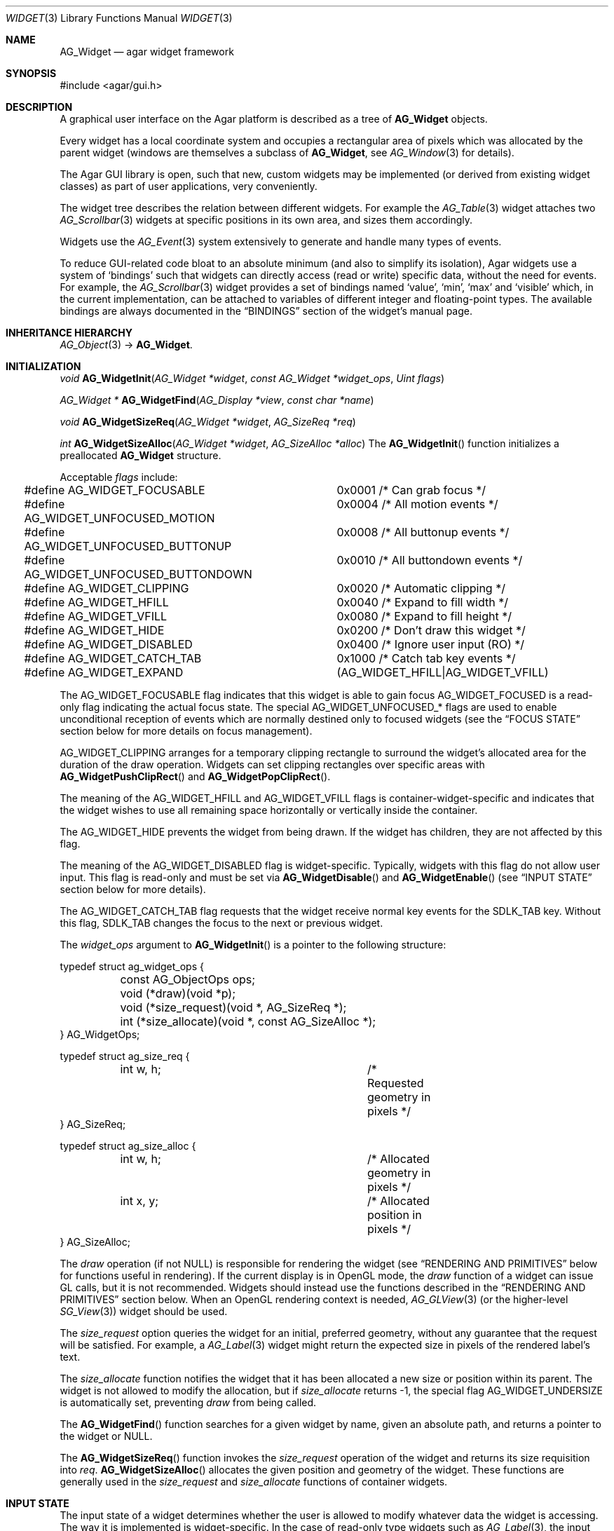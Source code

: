 .\" Copyright (c) 2002-2007 Hypertriton, Inc. <http://hypertriton.com/>
.\" All rights reserved.
.\"
.\" Redistribution and use in source and binary forms, with or without
.\" modification, are permitted provided that the following conditions
.\" are met:
.\" 1. Redistributions of source code must retain the above copyright
.\"    notice, this list of conditions and the following disclaimer.
.\" 2. Redistributions in binary form must reproduce the above copyright
.\"    notice, this list of conditions and the following disclaimer in the
.\"    documentation and/or other materials provided with the distribution.
.\" 
.\" THIS SOFTWARE IS PROVIDED BY THE AUTHOR ``AS IS'' AND ANY EXPRESS OR
.\" IMPLIED WARRANTIES, INCLUDING, BUT NOT LIMITED TO, THE IMPLIED
.\" WARRANTIES OF MERCHANTABILITY AND FITNESS FOR A PARTICULAR PURPOSE
.\" ARE DISCLAIMED. IN NO EVENT SHALL THE AUTHOR BE LIABLE FOR ANY DIRECT,
.\" INDIRECT, INCIDENTAL, SPECIAL, EXEMPLARY, OR CONSEQUENTIAL DAMAGES
.\" (INCLUDING BUT NOT LIMITED TO, PROCUREMENT OF SUBSTITUTE GOODS OR
.\" SERVICES; LOSS OF USE, DATA, OR PROFITS; OR BUSINESS INTERRUPTION)
.\" HOWEVER CAUSED AND ON ANY THEORY OF LIABILITY, WHETHER IN CONTRACT,
.\" STRICT LIABILITY, OR TORT (INCLUDING NEGLIGENCE OR OTHERWISE) ARISING
.\" IN ANY WAY OUT OF THE USE OF THIS SOFTWARE EVEN IF ADVISED OF THE
.\" POSSIBILITY OF SUCH DAMAGE.
.\"
.Dd August 20, 2002
.Dt WIDGET 3
.Os
.ds vT Agar API Reference
.ds oS Agar 1.0
.Sh NAME
.Nm AG_Widget
.Nd agar widget framework
.Sh SYNOPSIS
.Bd -literal
#include <agar/gui.h>
.Ed
.Sh DESCRIPTION
A graphical user interface on the Agar platform is described as a tree of
.Nm
objects.
.Pp
Every widget has a local coordinate system and occupies a rectangular
area of pixels which was allocated by the parent widget (windows are
themselves a subclass of
.Nm ,
see
.Xr AG_Window 3
for details).
.Pp
The Agar GUI library is open, such that new, custom widgets may be implemented
(or derived from existing widget classes) as part of user applications, very
conveniently.
.Pp
The widget tree describes the relation between different widgets.
For example the
.Xr AG_Table 3
widget attaches two
.Xr AG_Scrollbar 3
widgets at specific positions in its own area, and sizes them accordingly.
.Pp
Widgets use the
.Xr AG_Event 3
system extensively to generate and handle many types of events.
.Pp
To reduce GUI-related code bloat to an absolute minimum (and also to simplify
its isolation), Agar widgets use a system of
.Sq bindings
such that widgets can directly access (read or write) specific data, without
the need for events.
For example, the 
.Xr AG_Scrollbar 3
widget provides a set of bindings named
.Sq value ,
.Sq min ,
.Sq max
and
.Sq visible
which, in the current implementation, can be attached to variables of
different integer and floating-point types.
The available bindings are always documented in the
.Dq BINDINGS
section of the widget's manual page.
.Sh INHERITANCE HIERARCHY
.Xr AG_Object 3 ->
.Nm .
.Sh INITIALIZATION
.nr nS 1
.Ft "void"
.Fn AG_WidgetInit "AG_Widget *widget" "const AG_Widget *widget_ops" "Uint flags"
.Pp
.Ft "AG_Widget *"
.Fn AG_WidgetFind "AG_Display *view" "const char *name"
.Pp
.Ft "void"
.Fn AG_WidgetSizeReq "AG_Widget *widget" "AG_SizeReq *req"
.Pp
.Ft "int"
.Fn AG_WidgetSizeAlloc "AG_Widget *widget" "AG_SizeAlloc *alloc"
.nr nS 0
The
.Fn AG_WidgetInit
function initializes a preallocated
.Nm
structure.
.Pp
Acceptable
.Fa flags
include:
.Pp
.Bd -literal
#define AG_WIDGET_FOCUSABLE		0x0001 /* Can grab focus */
#define AG_WIDGET_UNFOCUSED_MOTION	0x0004 /* All motion events */
#define AG_WIDGET_UNFOCUSED_BUTTONUP	0x0008 /* All buttonup events */
#define AG_WIDGET_UNFOCUSED_BUTTONDOWN	0x0010 /* All buttondown events */
#define AG_WIDGET_CLIPPING		0x0020 /* Automatic clipping */
#define AG_WIDGET_HFILL			0x0040 /* Expand to fill width */
#define AG_WIDGET_VFILL			0x0080 /* Expand to fill height */
#define AG_WIDGET_HIDE			0x0200 /* Don't draw this widget */
#define AG_WIDGET_DISABLED		0x0400 /* Ignore user input (RO) */
#define AG_WIDGET_CATCH_TAB		0x1000 /* Catch tab key events */
#define AG_WIDGET_EXPAND		(AG_WIDGET_HFILL|AG_WIDGET_VFILL)
.Ed
.Pp
The
.Dv AG_WIDGET_FOCUSABLE
flag indicates that this widget is able to gain focus
.Dv AG_WIDGET_FOCUSED
is a read-only flag indicating the actual focus state.
The special
.Dv AG_WIDGET_UNFOCUSED_*
flags are used to enable unconditional reception of events which are normally
destined only to focused widgets
(see the
.Dq FOCUS STATE
section below for more details on focus management).
.Pp
.Dv AG_WIDGET_CLIPPING
arranges for a temporary clipping rectangle to surround the widget's
allocated area for the duration of the draw operation.
Widgets can set clipping rectangles over specific areas with
.Fn AG_WidgetPushClipRect
and
.Fn AG_WidgetPopClipRect .
.Pp
The meaning of the
.Dv AG_WIDGET_HFILL
and
.Dv AG_WIDGET_VFILL
flags is container-widget-specific and indicates that the widget wishes to
use all remaining space horizontally or vertically inside the container.
.Pp
The
.Dv AG_WIDGET_HIDE
prevents the widget from being drawn.
If the widget has children, they are not affected by this flag.
.Pp
The meaning of the
.Dv AG_WIDGET_DISABLED
flag is widget-specific.
Typically, widgets with this flag do not allow user input.
This flag is read-only and must be set via
.Fn AG_WidgetDisable
and
.Fn AG_WidgetEnable 
(see
.Dq INPUT STATE
section below for more details).
.Pp
The
.Dv AG_WIDGET_CATCH_TAB
flag requests that the widget receive normal key events for the
.Dv SDLK_TAB
key.
Without this flag,
.Dv SDLK_TAB
changes the focus to the next or previous widget.
.Pp
The
.Fa widget_ops
argument to
.Fn AG_WidgetInit
is a pointer to the following structure:
.Pp
.Bd -literal
typedef struct ag_widget_ops {
	const AG_ObjectOps ops;
	void (*draw)(void *p);
	void (*size_request)(void *, AG_SizeReq *);
	int  (*size_allocate)(void *, const AG_SizeAlloc *);
} AG_WidgetOps;

typedef struct ag_size_req {
	int w, h;			/* Requested geometry in pixels */
} AG_SizeReq;

typedef struct ag_size_alloc {
	int w, h;			/* Allocated geometry in pixels */
	int x, y;			/* Allocated position in pixels */
} AG_SizeAlloc;
.Ed
.Pp
The
.Va draw
operation (if not NULL) is responsible for rendering the widget
(see
.Dq RENDERING AND PRIMITIVES
below for functions useful in rendering).
If the current display is in OpenGL mode, the
.Va draw
function of a widget can issue GL calls, but it is not recommended.
Widgets should instead use the functions described in the
.Dq RENDERING AND PRIMITIVES
section below.
When an OpenGL rendering context is needed,
.Xr AG_GLView 3
(or the higher-level
.Xr SG_View 3 )
widget should be used.
.Pp
The
.Va size_request
option queries the widget for an initial, preferred geometry, without any
guarantee that the request will be satisfied.
For example, a
.Xr AG_Label 3
widget might return the expected size in pixels of the rendered label's text.
.Pp
The
.Va size_allocate
function notifies the widget that it has been allocated a new size or position
within its parent.
The widget is not allowed to modify the allocation, but if
.Va size_allocate
returns -1, the special flag
.Dv AG_WIDGET_UNDERSIZE
is automatically set, preventing
.Va draw
from being called.
.Pp
The
.Fn AG_WidgetFind
function searches for a given widget by name, given an absolute path,
and returns a pointer to the widget or NULL.
.Pp
The
.Fn AG_WidgetSizeReq
function invokes the
.Va size_request
operation of the widget and returns its size requisition into
.Fa req .
.Fn AG_WidgetSizeAlloc
allocates the given position and geometry of the widget.
These functions are generally used in the
.Va size_request
and
.Va size_allocate
functions of container widgets.
.Sh INPUT STATE
.Pp
The input state of a widget determines whether the user is allowed to
modify whatever data the widget is accessing.
The way it is implemented is widget-specific.
In the case of read-only type widgets such as
.Xr AG_Label 3 ,
the input state is irrelevant.
.Pp
.nr nS 1
.Ft "void"
.Fn AG_WidgetEnable "AG_Widget *widget"
.Pp
.Ft "void"
.Fn AG_WidgetDisable "AG_Widget *widget"
.Pp
.Ft "int"
.Fn AG_WidgetEnabled "AG_Widget *widget"
.Pp
.Ft "int"
.Fn AG_WidgetDisabled "AG_Widget *widget"
.Pp
.nr nS 0
The
.Fn AG_WidgetEnable
function allows
.Fa widget
to receive user input.
.Fn AG_WidgetDisable
disables user input.
.Pp
The
.Fn AG_WidgetEnabled
and
.Fn AG_WidgetDisabled
macros evaluate whether the given widget is enabled for input.
.Sh FOCUS STATE
.Pp
The focus state of a widget controls both its appearance and enables the
reception of specific types of events.
A focused widget (in a currently focused window) will receive mouse events
.Sq window-mousemotion ,
.Sq window-mousebuttonup ,
as well as keyboard events
.Sq window-keyup
and
.Sq window-keydown .
.Pp
Note that any widget can still receive those events regardless of focus
state, using
.Dv AG_WIDGET_UNFOCUSED_*
flags, such as
.Dv AG_WIDGET_UNFOCUSED_MOTION
and
.Dv AG_WIDGET_UNFOCUSED_BUTTONUP .
.Pp
.nr nS 1
.Ft "int"
.Fn AG_WidgetFocused "AG_Widget *widget"
.Pp
.Ft "void"
.Fn AG_WidgetFocus "AG_Widget *widget"
.Pp
.Ft "void"
.Fn AG_WidgetUnfocus "AG_Widget *widget"
.Pp
.Ft "void"
.Fn AG_WidgetFindFocused "AG_Window *win"
.Pp
.nr nS 0
The
.Fn AG_WidgetFocused
macro evaluates to 1 if a widget holds focus inside of its parent.
.Pp
The
.Fn AG_WidgetFocus
function moves the keyboard/mousemotion focus over the given widget
and its parents.
.Fn AG_WidgetUnfocus
removes the focus state from the given widget and its children.
.Pp
The
.Fn AG_WidgetFindFocused
function searches the given window for a focused widget and returns a pointer
to it if it was found, or NULL otherwise.
.Sh COORDINATES
.nr nS 1
.Ft int
.Fn AG_WidgetArea "AG_Widget *widget" "int x" "int y"
.Pp
.Ft int
.Fn AG_WidgetRelativeArea "AG_Widget *widget" "int x" "int y"
.Pp
.nr nS 0
The
.Fn AG_WidgetArea
function returns 1 if absolute view coordinates
.Fa x
and
.Fa y
are inside the area allocated by the widget.
.Fn AG_WidgetRelativeArea
evaluates to 1 if widget-relative view coordinates
.Fa x
and
.Fa y
are inside the widget area.
.Sh BLITTING SURFACES
.nr nS 1
.Ft void
.Fn AG_WidgetBlit "AG_Widget *widget" "SDL_Surface *src" "int x" "int y"
.Pp
.Ft int
.Fn AG_WidgetMapSurface "AG_Widget *widget" "SDL_Surface *su"
.Pp
.Ft void
.Fn AG_WidgetUnmapSurface "AG_Widget *widget" "int surface_id"
.Pp
.Ft void
.Fn AG_WidgetReplaceSurface "AG_Widget *widget" "int surface_id" "SDL_Surface *newSurface"
.Pp
.Ft void
.Fn AG_WidgetUpdateSurface "AG_Widget *widget" "int surface_id"
.Pp
.Ft void
.Fn AG_WidgetBlitFrom "AG_Widget *dstWidget" "AG_Widget *srcWidget" "int surface_id" "SDL_Rect *rs" "int x" "int y"
.Pp
.Ft void
.Fn AG_WidgetBlitSurface "AG_Widget *widget" "int surface_id" "int x" "int y"
.Pp
.nr nS 0
The
.Fn AG_WidgetBlit
function performs a software->hardware blit from the SDL surface
.Fa src
to the video display at the given widget coordinates.
.Pp
Software to hardware blits are slow, so the
.Fn AG_WidgetMapSurface
interface provides a way to take advantage of hardware->hardware blits.
If a texture unit is available, this function causes the given surface
to be uploaded to the graphics hardware and a per-widget surface handle
is returned.
.Fn AG_WidgetUnmapSurface
destroys the given surface mapping.
.Pp
.Fn AG_WidgetReplaceSurface
replaces the contents of a previously-mapped surface with the contents of
.Fa newSurface .
.Pp
The
.Fn AG_WidgetUpdateSurface
function should be invoked whenever a mapped surface is changed.
If hardware surfaces are supported, it will cause an upload of the software
surface to the hardware (otherwise it is a no-op).
.Pp
The
.Fn AG_WidgetBlitFrom
function renders a previously mapped (possibly hardware) surface from the
source widget
.Fa srcWidget
(using source rectangle
.Fa rs )
onto the destination widget
.Fa dstWidget ,
at coordinates
.Fa x ,
.Fa y .
.Pp
The
.Fn AG_WidgetBlitSurface
variant invokes
.Fa AG_WidgetBlitFrom
with the same argument for both
.Fa srcWidget
and
.Fa dstWidget
(and
.Fa rs
set to NULL).
.Sh RENDERING AND PRIMITIVES
.nr nS 1
.Ft void
.Fn AG_WidgetPushClipRect "AG_Widget *widget" "int x" "int y" "Uint w" "Uint h"
.Pp
.Ft void
.Fn AG_WidgetPopClipRect "AG_Widget *widget"
.Pp
.Ft void
.Fn AG_WidgetPushCursor "AG_Widget *widget" "int cursor"
.Pp
.Ft void
.Fn AG_WidgetPopCursor "AG_Widget *widget"
.Pp
.Ft void
.Fn AG_WidgetPutPixel32 "AG_Widget *widget" "int x" "int y" "Uint32 color"
.Pp
.Ft void
.Fn AG_WidgetPutPixel32OrClip "AG_Widget *widget" "int x" "int y" "Uint32 color"
.Pp
.Ft void
.Fn AG_WidgetPutPixelRGB "AG_Widget *widget" "int x" "int y" "Uint8 red" "Uint8 green" "Uint8 blue"
.Pp
.Ft void
.Fn AG_WidgetPutPixelRGBOrClip "AG_Widget *widget" "int x" "int y" "Uint8 red" "Uint8 green" "Uint8 blue"
.Pp
.Ft void
.Fn AG_WidgetBlendPixelRGBA "AG_Widget *widget" "int x" "int y" "Uint8 color[4]" "AG_BlendFn blendFn"
.Pp
.Ft void
.Fn AG_WidgetBlendPixel32 "AG_Widget *widget" "int x" "int y" "Uint32 pixel" "AG_BlendFn blendFn"
.Pp
.nr nS 0
The
.Fn AG_WidgetPushClipRect
function creates a clipping rectangle over the given area (given in
widget coordinates).
The current clipping rectangle is saved and can be restored by calling
.Fn AG_WidgetPopClipRect .
In SDL mode, the temporary rectangle is set by
.Xr SDL_SetClipRect 3 .
In OpenGL mode,
.Xr glClipPlane 3
is used.
It is not safe to call these two functions anywhere outside of a widget
.Va draw
operation.
.Pp
The
.Fn AG_WidgetPushCursor
function changes the active cursor, saving the previous one.
The argument is an index into the global
.Va agCursors
array.
The
.Fn AG_WidgetPopCursor
restores the previously saved cursor.
.Pp
.Fn AG_WidgetPutPixel32
function writes a pixel of value
.Fa color
at the given widget coordinates.
If the target pixel would lie outside of the video display, this function is
a no-op.
The
.Fn AG_WidgetPutPixel32OrClip
variant uses the clipping rectangle of the widget instead.
The variants
.Fn AG_WidgetPutPixelRGB
and
.Fn AG_WidgetPutPixelRGBAOrClip
accept a series of 8-bit color component values instead of a pixel value.
.Pp
The
.Fn AG_WidgetBlendPixelRGBA
function blends the specified RGB components with the pixel at the specified
coordinates
.Fa x ,
.Fa y
on the display.
The
.Fa color 
array specifies the 8-bit RGB components and a 8-bit source alpha value.
The pixels are blended according to the given function
.Fn blendFn ,
which may be one of:
.Bd -literal
typedef enum ag_blend_func {
	AG_ALPHA_OVERLAY,	/* dA = sA+dA (emulated in GL mode) */
	AG_ALPHA_SRC,		/* dA = sA */
	AG_ALPHA_DST,		/* dA = dA */
	AG_ALPHA_ONE_MINUS_DST,	/* dA = 1-dA */
	AG_ALPHA_ONE_MINUS_SRC	/* dA = 1-sA */
} AG_BlendFn;
.Ed
.Sh GRAPHICS PRIMITIVES
.Pp
All of the following functions are called from the widget
.Va draw
operation (they are not safe to use in another context), to render primitives
that are designed specifically for use in GUI widgets.
.Pp
These functions are called via the
.Va agPrim
structure to allow switching between different primitive functions at run time
or specifying alternate user primitives.
By default, the built-in primitive functions are selected depending on whether
the display uses direct video or OpenGL.
.Pp
The coordinates for all the
.Fn agPrim.*
functions are given in pixels and are relative to the specified widget.
Unless otherwise noted, the
.Fa c
arguments are indices into the global GUI color array (see
.Xr AG_Colors 3 ).
.Pp
.nr nS 1
.Ft void
.Fn agPrim.box "AG_Widget *widget" "int x" "int y" "int w" "int h" "int z" "Uint32 c"
.Pp
.Ft void
.Fn agPrim.box_chamfered "AG_Widget *widget" "SDL_Rect *r" "int z" "int radius" "Uint32 c"
.Pp
.Ft void
.Fn agPrim.frame "AG_Widget *widget" "int x" "int y" "int w" "int h" "Uint32 c"
.Pp
.Ft void
.Fn agPrim.circle "AG_Widget *widget" "int x" "int y" "int radius" "Uint32 c"
.Pp
.Ft void
.Fn agPrim.circle2 "AG_Widget *widget" "int x" "int y" "int radius" "Uint32 c"
.Pp
.Ft void
.Fn agPrim.line "AG_Widget *widget" "int x1" "int y1" "int x2" "int y2" "Uint32 c"
.Pp
.Ft void
.Fn agPrim.line2 "AG_Widget *widget" "int x1" "int y1" "int x2" "int y2" "Uint32 c"
.Pp
.Ft void
.Fn agPrim.hline "AG_Widget *widget" "int x1" "int x2" "int y" "Uint32 c"
.Pp
.Ft void
.Fn agPrim.vline "AG_Widget *widget" "int x" "int y1" "int y2" "Uint32 c"
.Pp
.Ft void
.Fn agPrim.rect_outlined "AG_Widget *widget, int x, int y, int w, int h" "Uint32 c"
.Pp
.Ft void
.Fn agPrim.rect_filled "AG_Widget *widget, int x, int y, int w, int h" "Uint32 c"
.Pp
.nr nS 0
.Pp
.Fn agPrim.box
draws a 3D-style box of size
.Fa w ,
.Fa h ,
with a depth of
.Fa z
pixels.
The
.Fn primitive.box_chamfered
variant draws a 3D-style box with the two top edges chamfered to the
given
.Fa radius .
.Pp
.Fn agPrim.frame
draws a 3D-style frame of size
.Fa w ,
.Fa h .
.Pp
.Fn agPrim.circle
draws a circle with the origin at
.Fa x ,
.Fa y
and a radius of
.Fa radius
pixels.
.Pp
.Fn agPrim.line
scan-converts a line segment going from point
.Fa x1 ,
.Fa y1
to point
.Fa x2 ,
.Fa y2 .
The variants
.Fn agPrim.hline
and
.Fn agPrim.vline
render horizontal and vertical line segments, respectively.
.Fn agPrim.line2
renders two line segments of different intensities.
.Pp
.Fn agPrim.rect_outlined
draws a rectangle outline of
.Fa w ,
.Fa h .
.Pp
.Fn agPrim.rect_filled
draws a filled rectangle of size
.Fa w ,
.Fa h .
.Sh BINDINGS
Each widget has a list of named
.Sq bindings ,
which allow variables of specific types to be read or written by the widget
directly, eliminating the need for event handler functions in many situations.
.Pp
For example, the
.Xr AG_Scrollbar 3
widget defines three values named
.Sq value ,
.Sq min
and
.Sq max ,
which may be bound to both integral and floating point variables.
.Xr AG_Textbox 3
defines a string value which accepts a pointer to a fixed-size text buffer
(and the size of that buffer).
.Pp
.nr nS 1
.Ft "AG_WidgetBinding *"
.Fn AG_WidgetBind "AG_Widget *widget, const char *binding" "enum ag_widget_binding_type type, ..."
.Pp
.Ft "AG_WidgetBinding *"
.Fn AG_WidgetGetBinding "AG_Widget *widget" "const char *binding" "void *res"
.Pp
.Ft "int"
.Fn AG_WidgetCopyBinding "AG_Widget *dst_widget" "const char *dst_binding" "void *src_widget" "const char *src_binding"
.Pp
.Ft void
.Fn AG_WidgetLockBinding "AG_WidgetBinding *binding"
.Pp
.Ft void
.Fn AG_WidgetUnlockBinding "AG_WidgetBinding *binding"
.Pp
.Ft "void"
.Fn AG_WidgetBindBool "AG_Widget *widget" "const char *binding" "int *p"
.Pp
.Ft "void"
.Fn AG_WidgetBindInt "AG_Widget *widget" "const char *binding" "int *p"
.Pp
.Ft "void"
.Fn AG_WidgetBindUint "AG_Widget *widget" "const char *binding" "Uint *p"
.Pp
.Ft "void"
.Fn AG_WidgetBindUint8 "AG_Widget *widget" "const char *binding" "Uint8 *p"
.Pp
.Ft "void"
.Fn AG_WidgetBindSint8 "AG_Widget *widget" "const char *binding" "Sint8 *p"
.Pp
.Ft "void"
.Fn AG_WidgetBindUint16 "AG_Widget *widget" "const char *binding" "Uint16 *p"
.Pp
.Ft "void"
.Fn AG_WidgetBindSint16 "AG_Widget *widget" "const char *binding" "Sint16 *p"
.Pp
.Ft "void"
.Fn AG_WidgetBindUint32 "AG_Widget *widget" "const char *binding" "Uint32 *p"
.Pp
.Ft "void"
.Fn AG_WidgetBindSint32 "AG_Widget *widget" "const char *binding" "Sint32 *p"
.Pp
.Ft "void"
.Fn AG_WidgetBindUint64 "AG_Widget *widget" "const char *binding" "Uint64 *p"
.Pp
.Ft "void"
.Fn AG_WidgetBindSint64 "AG_Widget *widget" "const char *binding" "Sint64 *p"
.Pp
.Ft "void"
.Fn AG_WidgetBindFloat "AG_Widget *widget" "const char *binding" "float *p"
.Pp
.Ft "void"
.Fn AG_WidgetBindDouble "AG_Widget *widget" "const char *binding" "double *p"
.Pp
.Ft "void"
.Fn AG_WidgetBindPointer "AG_Widget *widget" "const char *binding" "void **p"
.Pp
.Ft "void"
.Fn AG_WidgetBindProp "AG_Widget *widget" "const char *binding" "AG_Object *obj" "const char *prop_name"
.Pp
.Ft "void"
.Fn AG_WidgetBindString "AG_Widget *widget" "const char *binding" "char *p" "size_t len"
.Pp
.Ft "void"
.Fn AG_WidgetBindProp "AG_Widget *widget" "const char *binding" "AG_Object *obj" "const char *propKey"
.Pp
.Ft "void"
.Fn AG_WidgetBindFlag "AG_Widget *widget" "const char *binding" "int *p" "int bitmask"
.Pp
.Ft "void"
.Fn AG_WidgetBindFlag8 "AG_Widget *widget" "const char *binding" "Uint8 *p" "Uint8 bitmask"
.Pp
.Ft "void"
.Fn AG_WidgetBindFlag16 "AG_Widget *widget" "const char *binding" "Uint16 *p" "Uint16 bitmask"
.Pp
.Ft "void"
.Fn AG_WidgetBindFlag32 "AG_Widget *widget" "const char *binding" "Uint32 *p" "Uint32 bitmask"
.Pp
.Ft int
.Fn AG_WidgetBool "AG_Widget *widget" "const char *binding"
.Pp
.Ft int
.Fn AG_WidgetInt "AG_Widget *widget" "const char *binding"
.Pp
.Ft "Uint"
.Fn AG_WidgetUint "AG_Widget *widget" "const char *binding"
.Pp
.Ft Uint8
.Fn AG_WidgetUint8 "AG_Widget *widget" "const char *binding"
.Pp
.Ft Sint8
.Fn AG_WidgetSint8 "AG_Widget *widget" "const char *binding"
.Pp
.Ft Uint16
.Fn AG_WidgetUint16 "AG_Widget *widget" "const char *binding"
.Pp
.Ft Sint16
.Fn AG_WidgetSint16 "AG_Widget *widget" "const char *binding"
.Pp
.Ft Uint32
.Fn AG_WidgetUint32 "AG_Widget *widget" "const char *binding"
.Pp
.Ft Sint32
.Fn AG_WidgetSint32 "AG_Widget *widget" "const char *binding"
.Pp
.Ft float
.Fn AG_WidgetFloat "AG_Widget *widget" "const char *binding"
.Pp
.Ft double
.Fn AG_WidgetDouble "AG_Widget *widget" "const char *binding"
.Pp
.Ft "char *"
.Fn AG_WidgetString "AG_Widget *widget" "const char *binding"
.Pp
.Ft size_t
.Fn AG_WidgetCopyString "AG_Widget *widget, const char *binding, char *dst" "size_t dst_size"
.Pp
.Ft void
.Fn AG_WidgetSetBool "AG_Widget *widget" "const char *binding" "int i"
.Pp
.Ft void
.Fn AG_WidgetSetInt "AG_Widget *widget" "const char *binding" "int i"
.Pp
.Ft void
.Fn AG_WidgetSetUint "AG_Widget *widget" "const char *binding" "Uint i"
.Pp
.Ft void
.Fn AG_WidgetSetUint8 "AG_Widget *widget" "const char *binding" "Uint8 u8"
.Pp
.Ft void
.Fn AG_WidgetSetSint8 "AG_Widget *widget" "const char *binding" "Sint8 u8"
.Pp
.Ft void
.Fn AG_WidgetSetUint16 "AG_Widget *widget" "const char *binding" "Uint16 u16"
.Pp
.Ft void
.Fn AG_WidgetSetSint16 "AG_Widget *widget" "const char *binding" "Sint16 u16"
.Pp
.Ft void
.Fn AG_WidgetSetUint32 "AG_Widget *widget" "const char *binding" "Uint32 u32"
.Pp
.Ft void
.Fn AG_WidgetSetSint32 "AG_Widget *widget" "const char *binding" "Sint32 u32"
.Pp
.Ft void
.Fn AG_WidgetSetFloat "AG_Widget *widget" "const char *binding" "float f"
.Pp
.Ft void
.Fn AG_WidgetSetDouble "AG_Widget *widget" "const char *binding" "double d"
.Pp
.Ft void
.Fn AG_WidgetSetString "AG_Widget *widget" "const char *binding" "const char *s"
.Pp
.Ft void
.Fn AG_WidgetSetPointer "AG_Widget *widget" "const char *binding" "void *p"
.Pp
.nr nS 0
The
.Fn AG_WidgetBind
function either overrides or creates a new binding.
Correct values for the
.Fa type
argument include:
.Pp
.Bd -literal
enum ag_widget_binding_type {
	AG_WIDGET_NONE,
	AG_WIDGET_BOOL,
	AG_WIDGET_UINT,
	AG_WIDGET_INT,
	AG_WIDGET_UINT8,
	AG_WIDGET_SINT8,
	AG_WIDGET_UINT16,
	AG_WIDGET_SINT16,
	AG_WIDGET_UINT32,
	AG_WIDGET_SINT32,
	AG_WIDGET_UINT64,
	AG_WIDGET_SINT64,
	AG_WIDGET_FLOAT,
	AG_WIDGET_DOUBLE,
	AG_WIDGET_STRING,
	AG_WIDGET_POINTER,
	AG_WIDGET_PROP,
	AG_WIDGET_FLAG,
	AG_WIDGET_FLAG8,
	AG_WIDGET_FLAG16,
	AG_WIDGET_FLAG32
}
.Ed
.Pp
The meaning of the following arguments depend on the type:
.Bl -tag -width "AG_WIDGET_STRING "
.It Dv AG_WIDGET_PROP
Translate an
.Xr AG_Prop 3
value transparently.
.Bl -tag -width "const char *key " -compact
.It Ft AG_Object *obj
Object holding the property.
.It Ft const char *key
Property key.
.El
.It Dv AG_WIDGET_STRING
Fixed-size, NUL-terminated string.
.Bl -tag -width "AG_Mutex *lock " -compact
.It Ft AG_Mutex *lock
Lock to acquire, or NULL.
.It Ft char *text
Fixed-size, NUL-terminated string.
.It Ft size_t bufsize
Total buffer size in bytes.
.El
.It Dv AG_WIDGET_FLAG
One or more bits in a natural integer.
.Bl -tag -width "Uint bitmask " -compact
.It Ft Uint value
Flags value.
.It Ft Uint bitmask
Bitmask value.
.El
.It Dv AG_WIDGET_FLAG8
One or more bits in a 8-bit integer.
.Bl -tag -width "Uint8 bitmask " -compact
.It Ft Uint8 value
Flags value.
.It Ft Uint8 bitmask
Bitmask value.
.El
.It Dv AG_WIDGET_FLAG16
One or more bits in a 16-bit integer.
.Bl -tag -width "Uint16 bitmask " -compact
.It Ft Uint16 value
Flags value.
.It Ft Uint16 bitmask
Bitmask value.
.El
.It Dv AG_WIDGET_FLAG32
One or more bits in a 32-bit integer.
.Bl -tag -width "Uint32 bitmask " -compact
.It Ft Uint32 value
Flags value.
.It Ft Uint32 bitmask
Bitmask value.
.El
.It Dv AG_WIDGET_*
Other types of data.
.Bl -tag -width "AG_Mutex *lock " -compact
.It Ft AG_Mutex *lock
Lock to acquire, or NULL.
.It Ft void *p
Pointer to the data.
.El
.El
.Pp
The
.Fn AG_WidgetGetBinding
function returns a matching binding (locked), or NULL if none was found.
If a binding was found, a pointer to it is written in the
.Fa res
argument.
.Fn AG_WidgetUnlockBinding
should be called when done manipulating the data.
.Pp
The
.Fn AG_WidgetCopyBinding
function copies the data (ie. type, pointer values) of the binding
.Fa src_binding
to
.Fa dst_binding .
The destination binding must exist.
The function returns 0 on success, -1 if an error occured.
.Pp
.Fn AG_WidgetSet_*
are simply variants of
.Fa AG_WidgetBind
without the
.Fa type
argument.
.Pp
The
.Fn AG_WidgetGet_*
variants return the current value of the given binding.
For thread safety, it is usually necessary to use
.Fn AG_WidgetGetBinding ,
which locks the binding value, requiring the caller to unlock it after use.
.Fn AG_WidgetString
returns a copy of the string (or NULL on failure).
.Fn AG_WidgetCopyString
copies up to
.Fa dst_size
- 1 bytes from the string to
.Fa dst ,
NUL-terminating the result and returning the number of bytes that would
have been copied if
.Fa dst_size
was unlimited.
.Sh THREAD SAFETY
Agar-GUI is thread-safe on a fine-grained level, so it is safe to make GUI
calls from different threads (unless documented otherwise in the widget's
manual page).
.Sh EVENTS
The
.Nm
layer generates the following events:
.Pp
.Bl -tag -compact -width 2n
.It Fn widget-shown "void"
The widget is now visible.
.It Fn widget-hidden "void"
The widget is no longer visible.
.It Fn widget-moved "void"
The widget (or one of its parents) has been moved.
.It Fn widget-gainfocus "void"
The widget now holds focus inside its parent container.
This event originates from the parent container object.
.It Fn widget-lostfocus "void"
The widget no longer holds focus.
.It Fn widget-bound "AG_WidgetBinding *binding"
A widget binding has been added or modified.
.El
.Sh SEE ALSO
.Xr AG_Intro 3 ,
.Xr AG_View 3 ,
.Xr AG_Window 3
.Sh HISTORY
The
.Nm
interface first appeared in Agar 1.0.
.Sh BUGS
Atomic widget binding operations require the use of mutexes, read-write locks
are not yet supported.
